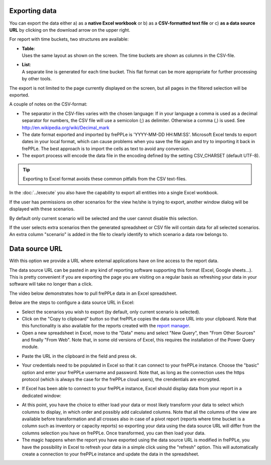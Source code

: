 ==============
Exporting data
==============

You can export the data either a) as a **native Excel workbook** or b) as
a **CSV-formatted text file** or c) **as a data source URL** by clicking
on the download arrow on the upper right.

For report with time buckets, two structures are available:

* | **Table**:
  | Uses the same layout as shown on the screen. The time buckets are shown
    as columns in the CSV-file.

* | **List**:
  | A separate line is generated for each time bucket. This flat format can
    be more appropriate for further processing by other tools.

The export is not limited to the page currently displayed on the screen,
but all pages in the filtered selection will be exported.

A couple of notes on the CSV-format:

* The separator in the CSV-files varies with the chosen language: If in your
  language a comma is used as a decimal separator for numbers, the CSV file
  will use a semicolon (;) as delimiter. Otherwise a comma (,) is used.
  See http://en.wikipedia.org/wiki/Decimal_mark

* The date format exported and imported by frePPLe is 'YYYY-MM-DD HH:MM:SS'.
  Microsoft Excel tends to export dates in your local format, which can cause
  problems when you save the file again and try to importing it back in frePPLe.
  The best approach is to import the cells as text to avoid any conversion.

* The export process will encode the data file in the encoding defined by the
  setting CSV_CHARSET (default UTF-8).

.. Tip::
   Exporting to Excel format avoids these common pitfalls from the CSV
   text-files.

In the :doc:`../execute` you also have the capability to export all entities
into a single Excel workbook.

.. image:: ../_images/exporting-data.png
   :alt: Exporting data

If the user has permissions on other scenarios for the view he/she is trying to export,
another window dialog will be displayed with these scenarios.

By default only current
scenario will be selected and the user cannot disable this selection.

If the user selects extra scenarios then the generated spreadsheet or CSV file will contain
data for all selected scenarios. An extra column "scenario" is added in the file to clearly
identify to which scenario a data row belongs to.

.. image:: ../_images/exporting-data-scenarios.png
   :alt: Exporting data

===============
Data source URL
===============

With this option we provide a URL where external applications have on line access to the report data. 

The data source URL can be pasted in any kind of reporting software supporting this format (Excel, Google sheets...).
This is pretty convenient if you are exporting the page you are visiting on a regular basis as refreshing your data in your software
will take no longer than a click.

The video below demonstrates how to pull frePPLe data in an Excel spreadsheet.

.. raw:: html

   <iframe width="640" height="360" src="https://www.youtube.com/embed/7t88FliH1h0" frameborder="0" allowfullscreen=""></iframe>

Below are the steps to configure a data source URL in Excel:

* Select the scenarios you wish to export (by default, only current scenario is selected).

* Click on the "Copy to clipboard" button so that frePPLe copies the data source URL into your clipboard. Note that this functionality
  is also available for the reports created with the `report manager <../../user-interface/report-manager.html>`_.

* Open a new spreadsheet in Excel, move to the "Data" menu and select "New Query", then "From Other Sources" and finally "From Web".
  Note that, in some old versions of Excel, this requires the installation of the Power Query module.

.. image:: ../_images/excel-data-source-url.png
   :alt: Exporting data

* Paste the URL in the clipboard in the field and press ok.

.. image:: ../_images/excel-data-source-url-2.png
   :alt: Exporting data

* Your credentials need to be populated in Excel so that it can connect to your frePPLe instance.
  Choose the "basic" option and enter your frePPLe username and password. Note that, as long as the connection uses the https protocol
  (which is always the case for the frePPLe cloud users), the crendentials are encrypted.

.. image:: ../_images/excel-data-source-url-3.png
   :alt: Exporting data

* If Excel has been able to connect to your frePPLe instance, Excel should display data from your report in a dedicated window:

.. image:: ../_images/excel-data-source-url-4.png
   :alt: Exporting data

* At this point, you have the choice to either load your data or most likely transform your data to select which columns to display,
  in which order and possibly add calculated columns. Note that all the columns of the view are available before transformation and all crosses
  also in case of a pivot report (reports where time bucket is a column such as inventory or capacity reports) so exporting
  your data using the data source URL will differ from the columns selection you have on frePPLe. Once transformed, you can then load your data.

* The magic happens when the report you have exported using the data source URL is modified in frePPLe, you have the possibility in Excel to
  refresh your data in a simple click using the "refresh" option. This will automatically create a connection to your frePPLe instance and update
  the data in the spreadsheet.

.. image:: ../_images/excel-data-source-url-5.png
   :alt: Exporting data
